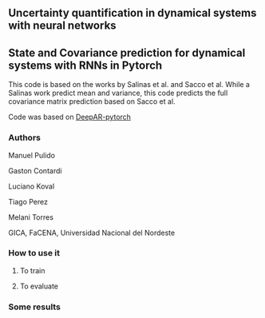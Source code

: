 

** Uncertainty quantification in dynamical systems with neural networks



** State and Covariance prediction for dynamical systems with RNNs in Pytorch


This code is based on the works by Salinas et al. and Sacco et al. While a Salinas work predict mean and variance, this code predicts the full covariance matrix prediction based on Sacco et al.


Code was based on  [[https://github.com/husnejahan/DeepAR-pytorch][DeepAR-pytorch]] 

*** Authors

Manuel Pulido

Gaston Contardi

Luciano Koval

Tiago Perez

Melani Torres


GICA, FaCENA, Universidad Nacional del Nordeste


*** How to use it

**** To train


**** To evaluate


*** Some results



